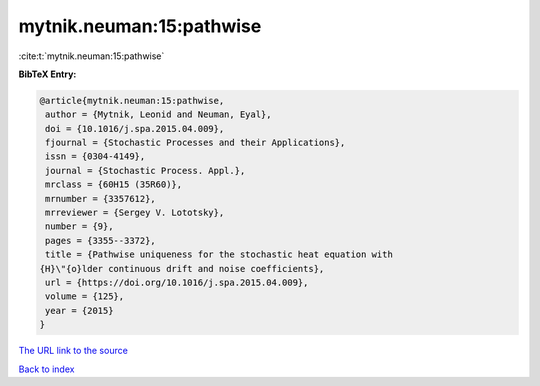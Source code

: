 mytnik.neuman:15:pathwise
=========================

:cite:t:`mytnik.neuman:15:pathwise`

**BibTeX Entry:**

.. code-block:: bibtex

   @article{mytnik.neuman:15:pathwise,
    author = {Mytnik, Leonid and Neuman, Eyal},
    doi = {10.1016/j.spa.2015.04.009},
    fjournal = {Stochastic Processes and their Applications},
    issn = {0304-4149},
    journal = {Stochastic Process. Appl.},
    mrclass = {60H15 (35R60)},
    mrnumber = {3357612},
    mrreviewer = {Sergey V. Lototsky},
    number = {9},
    pages = {3355--3372},
    title = {Pathwise uniqueness for the stochastic heat equation with
   {H}\"{o}lder continuous drift and noise coefficients},
    url = {https://doi.org/10.1016/j.spa.2015.04.009},
    volume = {125},
    year = {2015}
   }

`The URL link to the source <ttps://doi.org/10.1016/j.spa.2015.04.009}>`__


`Back to index <../By-Cite-Keys.html>`__
